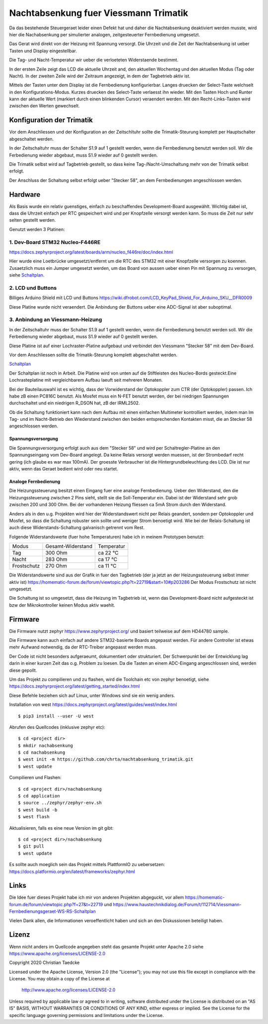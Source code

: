 Nachtabsenkung fuer Viessmann Trimatik
--------------------------------------

Da das bestehende Steuergeraet leider einen Defekt hat und daher die
Nachtabsenkung deaktiviert werden musste, wird hier die Nachabsenkung per
simulierter analogen, zeitgesteuerter Fernbedienung umgesetzt.

Das Gerat wird direkt von der Heizung mit Spannung versorgt. Die Uhrzeit und
die Zeit der Nachtabsenkung ist ueber Tasten und Display eingestellbar.

Die Tag- und Nacht-Temperatur wir ueber die verloeteten Widerstaende bestimmt.

.. image:: hw/foto_lcd.jpg

In der ersten Zeile zeigt das LCD die aktuelle Uhrzeit and, den aktuellen
Wochentag und den aktuellen Modus (Tag oder Nacht). In der zweiten Zeile wird
der Zeitraum angezeigt, in dem der Tagbetrieb aktiv ist.

Mittels der Tasten unter dem Display ist die Fernbedienung konfigurierbar.
Langes druecken der Select-Taste welchselt in den Konfigurations-Modus.
Kurzes druecken des Select-Taste verlaesst ihn wieder. Mit den Tasten Hoch und
Runter kann der aktuelle Wert (markiert durch einen blinkenden Cursor)
veraendert werden.
Mit den Recht-Links-Tasten wird zwischen den  Werten gewechselt.


Konfiguration der Trimatik
**************************

Vor dem Anschliessen und der Konfiguration an der Zeitschltuhr sollte die
Trimatik-Steurung komplett per Hauptschalter abgeschaltet werden.

In der Zeitschaltuhr muss der Schalter S1.9 auf 1 gestellt werden, wenn die
Fernbedienung benutzt werden soll. Wir die Ferbedienung wieder abgebaut, muss
S1.9 wieder auf 0 gestellt werden.

Die Trimatik selbst wird auf Tagbetrieb gestellt, so dass keine
Tag-/Nacht-Umschaltung mehr von der Trimatik selbst erfolgt.

Der Anschluss der Schaltung selbst erfolgt ueber "Stecker 58", an dem
Fernbedienungen angeschlossen werden.

Hardware
********

Als Basis wurde ein relativ guenstiges, einfach zu beschaffendes
Development-Board ausgewählt. Wichtig dabei ist, dass die Uhrzeit einfach
per RTC gespeichert wird und per Knopfzelle versorgt werden kann. So muss
die Zeit nur sehr selten gestellt werden.

Genutzt werden 3 Platinen:

1. Dev-Board STM32 Nucleo-F446RE
################################

https://docs.zephyrproject.org/latest/boards/arm/nucleo_f446re/doc/index.html

Hier wurde eine Loetbrücke umgesetzt/entfernt um die RTC des STM32 mit einer
Knopfzelle versorgen zu koennen. Zusaetzlich muss ein Jumper umgesetzt
werden, um das Board von aussen ueber einen Pin mit Spannung zu versorgen,
siehe Schaltplan_.

2. LCD und Buttons
##################

Billiges Arduino Shield mit LCD und Buttons https://wiki.dfrobot.com/LCD_KeyPad_Shield_For_Arduino_SKU__DFR0009

Diese Platine wurde nicht veraendert. Die Anbindung der Buttons ueber eine
ADC-Signal ist aber suboptimal.

3. Anbindung an Viessmann-Heizung
#################################

In der Zeitschaltuhr muss der Schalter S1.9 auf 1 gestellt werden, wenn die
Fernbedienung benutzt werden soll. Wir die Ferbedienung wieder abgebaut, muss
S1.9 wieder auf 0 gestellt werden.

Diese Platine ist auf einer Lochraster-Platine aufgebaut und verbindet den
Viessmann "Stecker 58" mit dem Dev-Board.

Vor dem Anschliessen sollte die Trimatik-Steurung komplett abgeschaltet
werden.

Schaltplan_

Der Schaltplan ist noch in Arbeit. Die Platine wird von unten auf die
Stiftleisten des Nucleo-Bords gesteckt.Eine Lochrasteplatine mit
vergleichbarem Aufbau laeuft seit mehreren Monaten.

Bei der Bauteilauswahl ist es wichtig, dass der Vorwiderstand der Optokoppler
zum CTR (der Optokoppler) passen. Ich habe zB einen PC816C benutzt.
Als Mosfet muss ein N-FET benutzt werden, der bei niedrigen Spannungen
durchschaltet und ein niedrigen R_DSON hat, zB der IRML2502.

Ob die Schaltung funktioniert kann nach dem Aufbau mit einen einfachen
Multimeter kontrolliert werden, indem man Im Tag- und im Nacht-Betrieb
den Wiederstand zwischen den beiden entsprechenden Kontakten misst, die
an Stecker 58 angeschlossen werden.

Spannungsversorgung
~~~~~~~~~~~~~~~~~~~

Die Spannungsversorgung erfolgt auch aus dem "Stecker 58" und wird per
Schaltregler-Platine an den Spannungseingang vom Dev-Board angelegt. Da keine
Relais versorgt werden muessen, ist der Strombedarf recht gering (ich glaube
es war max 100mA). Der groesste Verbraucher ist die Hintergrundbeleuchtung
des LCD. Die ist nur aktiv, wenn das Geraet bedient wird oder neu startet.

Analoge Fernbedienung
~~~~~~~~~~~~~~~~~~~~~

Die Heizungssteuerung besitzt einen Eingang fuer eine analoge Fernbedienung.
Ueber den Widerstand, den die Heizungssteuerung zwischen 2 Pins sieht, stellt
sie die Soll-Temperatur ein. Dabei ist der Widerstand sehr grob zwischen 200
und 300 Ohm. Bei der vorhandenen Heizung fliessen ca 5mA Strom durch den
Widerstand.

Anders als in den u.g. Projekten wird hier der Widerstandswert nicht per Relais
geandert, sondern per Optokoppler und Mosfet, so dass die Schaltung robuster
sein sollte und weniger Strom benoetigt wird. Wie bei der Relais-Schaltung
ist auch diese Widerstands-Schaltung galvanisch getrennt vom Rest.

Folgende Widerstandswerte (fuer hohe Temperaturen) habe ich in
meinem Prototypen benutzt:

+-------------+-------------------+-------------+
| Modus       | Gesamt-Widerstand | Temperatur  |
+-------------+-------------------+-------------+
| Tag         | 300 Ohm           | ca 22 °C    |
+-------------+-------------------+-------------+
| Nacht       | 283 Ohm           | ca 17 °C    |
+-------------+-------------------+-------------+
| Frostschutz | 270 Ohm           | ca 11 °C    |
+-------------+-------------------+-------------+

Die Widerstandswerte sind aus der Grafik in fuer den Tagbetrieb
(der ja jetzt an der Heizungssteuerung selbst immer aktiv ist)
https://homematic-forum.de/forum/viewtopic.php?t=22719&start=10#p203286
Der Modus Frostschutz ist nicht umgesetzt.

Die Schaltung ist so umgesetzt, dass die Heizung im Tagbetrieb ist, wenn das
Development-Board nicht aufgesteckt ist bzw der Mikrokontroller keinen
Modus aktiv waehlt.


Firmware
********

Die Firmware nutzt zephyr https://www.zephyrproject.org/ und basiert teilweise
auf dem HD44780 sample.

Die Firmware kann auch einfach auf andere STM32-basierte Boards angepasst
werden. Für andere Controller ist etwas mehr Aufwand notwendig, da der
RTC-Treiber angepasst werden muss.

Der Code ist nicht besonders aufgeraeumt, dokumentiert oder strukturiert. Der
Schwerpunkt bei der Entwicklung lag darin in einer kurzen Zeit das o.g.
Problem zu loesen. Da die Tasten an einem ADC-Eingang angeschlossen sind,
werden diese gepollt.

Um das Projekt zu compilieren und zu flashen, wird die Toolchain etc von zephyr
benoetigt, siehe  https://docs.zephyrproject.org/latest/getting_started/index.html

Diese Befehle beziehen sich auf Linux, unter Windows sind sie ein wenig anders.

Installation von west https://docs.zephyrproject.org/latest/guides/west/index.html
::

   $ pip3 install --user -U west

Abrufen des Quellcodes (inklusive zephyr etc)::

   $ cd <project dir>
   $ mkdir nachabsenkung
   $ cd nachabsenkung
   $ west init -m https://github.com/chrta/nachtabsenkung_trimatik.git
   $ west update

Compilieren und Flashen::

  $ cd <project dir>/nachabsenkung
  $ cd application
  $ source ../zephyr/zephyr-env.sh
  $ west build -b 
  $ west flash

Aktualisieren, falls es eine neue Version im git gibt::

  $ cd <project dir>/nachabsenkung
  $ git pull
  $ west update

Es sollte auch moeglich sein das Projekt mittels PlattformIO zu uebersetzen:
https://docs.platformio.org/en/latest/frameworks/zephyr.html

Links
*****

Die Idee fuer dieses Projekt habe ich mir von anderen Projekten abgeguckt,
vor allem
https://homematic-forum.de/forum/viewtopic.php?f=27&t=22719 und
https://www.haustechnikdialog.de/Forum/t/112714/Viessmann-Fernbedienungsgeraet-WS-RS-Schaltplan

Vielen Dank allen, die Informationen veroeffentlicht haben und sich an den
Diskussionen beteiligt haben.

Lizenz
******

Wenn nicht anders im Quellcode angegeben steht das gesamte Projekt unter
Apache 2.0 siehe https://www.apache.org/licenses/LICENSE-2.0

Copyright 2020 Christian Taedcke

Licensed under the Apache License, Version 2.0 (the "License");
you may not use this file except in compliance with the License.
You may obtain a copy of the License at

    http://www.apache.org/licenses/LICENSE-2.0

Unless required by applicable law or agreed to in writing, software
distributed under the License is distributed on an "AS IS" BASIS,
WITHOUT WARRANTIES OR CONDITIONS OF ANY KIND, either express or implied.
See the License for the specific language governing permissions and
limitations under the License.

.. _Schaltplan: hw/stm32_viessman_remote.pdf
